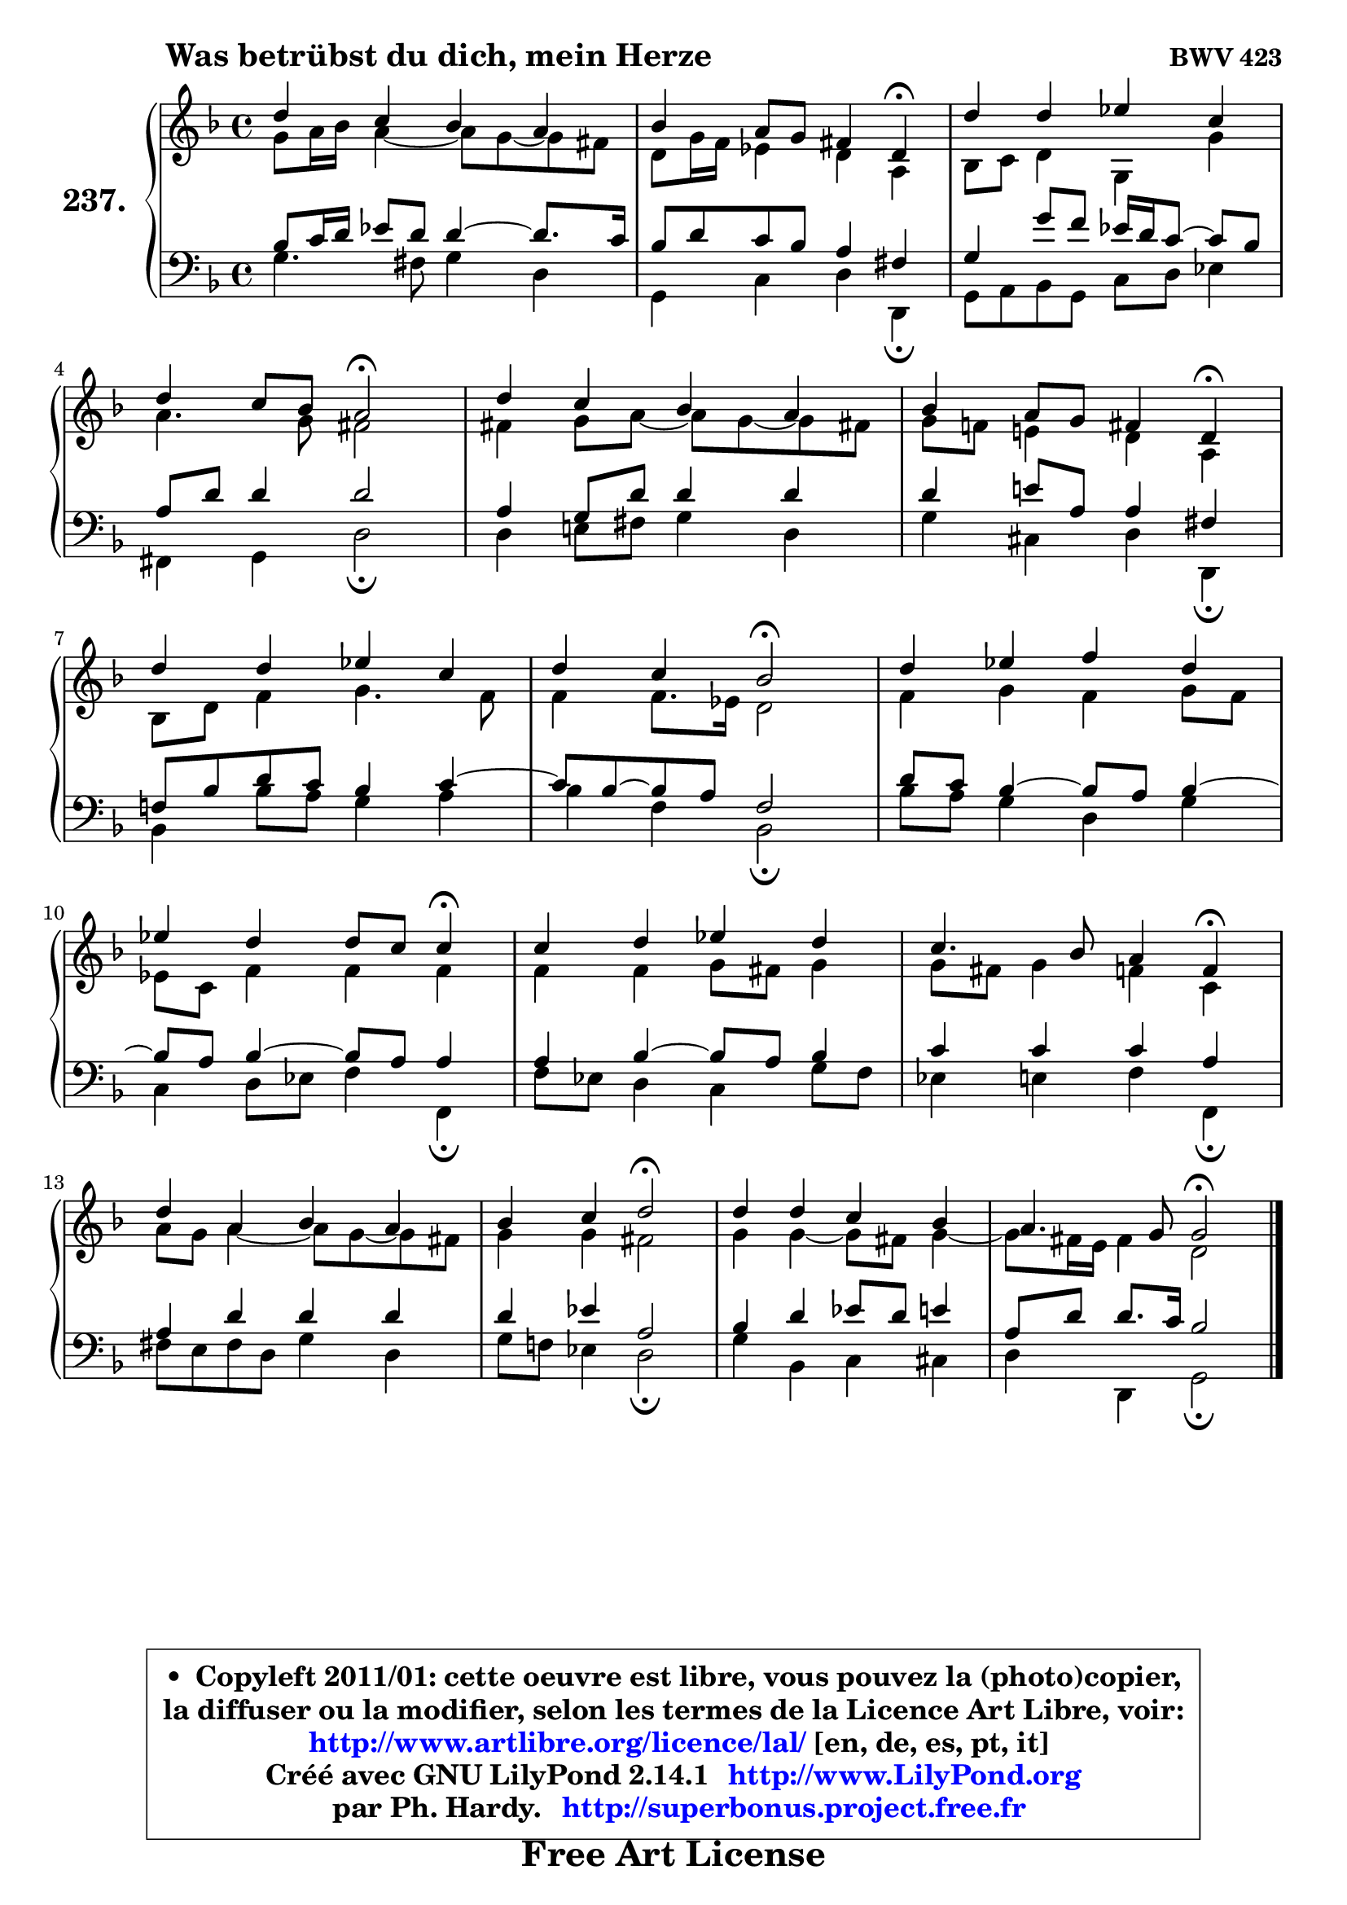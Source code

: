 
\version "2.14.1"

    \paper {
%	system-system-spacing #'padding = #0.1
%	score-system-spacing #'padding = #0.1
%	ragged-bottom = ##f
%	ragged-last-bottom = ##f
	}

    \header {
      opus = \markup { \bold "BWV 423" }
      piece = \markup { \hspace #9 \fontsize #2 \bold "Was betrübst du dich, mein Herze" }
      maintainer = "Ph. Hardy"
      maintainerEmail = "superbonus.project@free.fr"
      lastupdated = "2011/Jul/20"
      tagline = \markup { \fontsize #3 \bold "Free Art License" }
      copyright = \markup { \fontsize #3  \bold   \override #'(box-padding .  1.0) \override #'(baseline-skip . 2.9) \box \column { \center-align { \fontsize #-2 \line { • \hspace #0.5 Copyleft 2011/01: cette oeuvre est libre, vous pouvez la (photo)copier, } \line { \fontsize #-2 \line {la diffuser ou la modifier, selon les termes de la Licence Art Libre, voir: } } \line { \fontsize #-2 \with-url #"http://www.artlibre.org/licence/lal/" \line { \fontsize #1 \hspace #1.0 \with-color #blue http://www.artlibre.org/licence/lal/ [en, de, es, pt, it] } } \line { \fontsize #-2 \line { Créé avec GNU LilyPond 2.14.1 \with-url #"http://www.LilyPond.org" \line { \with-color #blue \fontsize #1 \hspace #1.0 \with-color #blue http://www.LilyPond.org } } } \line { \hspace #1.0 \fontsize #-2 \line {par Ph. Hardy. } \line { \fontsize #-2 \with-url #"http://superbonus.project.free.fr" \line { \fontsize #1 \hspace #1.0 \with-color #blue http://superbonus.project.free.fr } } } } } }

	  }

  guidemidi = {
        R1 |
        r2. \tempo 4 = 30 r4 \tempo 4 = 78 |
        R1 |
        r2 \tempo 4 = 34 r2 \tempo 4 = 78 |
        R1 |
        r2. \tempo 4 = 30 r4 \tempo 4 = 78 |
        R1 |
        r2 \tempo 4 = 34 r2 \tempo 4 = 78 |
        R1 |
        r2. \tempo 4 = 30 r4 \tempo 4 = 78 |
        R1 |
        r2. \tempo 4 = 30 r4 \tempo 4 = 78 |
        R1 |
        r2 \tempo 4 = 34 r2 \tempo 4 = 78 |
        R1 |
        r2 \tempo 4 = 34 r2 |
	}

  upper = {
	\time 4/4
	\key g \dorian % f \major
	\clef treble
	\voiceOne
	<< { 
	% SOPRANO
	\set Voice.midiInstrument = "acoustic grand"
	\relative c'' {
        d4 c bes a |
        bes4 a8 g fis4 d4\fermata |
        d'4 d es c |
\break
        d4 c8 bes a2\fermata |
        d4 c bes a |
        bes4 a8 g fis4 d4\fermata |
\break
        d'4 d es c |
        d4 c bes2\fermata |
        d4 es f d |
\break
        es4 d d8 c c4\fermata |
        c4 d es d |
        c4. bes8 a4 f4\fermata |
\break
        d'4 a bes a |
        bes4 c d2\fermata |
        d4 d c bes |
        a4. g8 g2\fermata |
        \bar "|."
	} % fin de relative
	}

	\context Voice="1" { \voiceTwo 
	% ALTO
	\set Voice.midiInstrument = "acoustic grand"
	\relative c'' {
        g8 a16 bes a4 ~ a8 g8 ~ g fis |
        d8 g16 f es4 d a |
        bes8 c d4 g,4 g'4 |
        a4. g8 fis2 |
        fis4 g8 a ~ a g8 ~ g fis! |
        g8 f! e!4 d a |
        bes8 d f4 g4. f8 |
        f4 f8. es16 d2 |
        f4 g f g8 f |
        es8 c f4 f f |
        f4 f g8 fis g4 |
        g8 fis g4 f c |
        a'8 g a4 ~ a8 g8 ~ g fis |
        g4 g fis2 |
        g4 g4 ~ g8 fis g4 ~ |
	g8 fis16 e fis4 d2 |
        \bar "|."
	} % fin de relative
	\oneVoice
	} >>
	}

    lower = {
	\time 4/4
	\key g \dorian % f \major
	\clef bass
	\voiceOne
	<< { 
	% TENOR
	\set Voice.midiInstrument = "acoustic grand"
	\relative c' {
        bes8 c16 d es8 d d4 ~ d8. c16 |
        bes8 d c bes a4 fis |
        g4 g'8 f8 es16 d c8 ~ c8 bes |
        a8 d d4 d2 |
        a4 g8 d' d4 d |
        d4 e!8 a, a4 fis |
        f!8 bes d c bes4 c ~ |
	c8 bes8 ~ bes8 a f2 |
        d'8 c bes4 ~ bes8 a bes4 ~ |
	bes8 a8 bes4 ~ bes8 a a4 |
        a4 bes4 ~ bes8 a bes4 |
        c4 c c a |
        a4 d d d |
        d4 es a,2 |
        bes4 d es8 d e4 |
        a,8 d d8. c16 bes2 |
        \bar "|."
	} % fin de relative
	}
	\context Voice="1" { \voiceTwo 
	% BASS
	\set Voice.midiInstrument = "acoustic grand"
	\relative c' {
        g4. fis8 g4 d |
        g,4 c d d,\fermata |
        g8 a bes g c d es4 |
        fis,4 g d'2\fermata |
        d4 e!8 fis g4 d |
        g4 cis, d d,\fermata |
        bes'4 bes'8 a g4 a |
        bes4 f bes,2\fermata |
        bes'8 a g4 d g |
        c,4 d8 es f4 f,\fermata |
        f'8 es d4 c g'8 f |
        es4 e f f,\fermata |
        fis'8 e fis d g4 d |
        g8 f! es4 d2\fermata |
        g4 bes, c cis |
        d4 d, g2\fermata |
        \bar "|."
	} % fin de relative
	\oneVoice
	} >>
	}


    \score { 

	\new PianoStaff <<
	\set PianoStaff.instrumentName = \markup { \bold \huge "237." }
	\new Staff = "upper" \upper
	\new Staff = "lower" \lower
	>>

    \layout {
%	ragged-last = ##f
	   }

         } % fin de score

  \score {
    \unfoldRepeats { << \guidemidi \upper \lower >> }
    \midi {
    \context {
     \Staff
      \remove "Staff_performer"
               }

     \context {
      \Voice
       \consists "Staff_performer"
                }

     \context { 
      \Score
      tempoWholesPerMinute = #(ly:make-moment 78 4)
		}
	    }
	}

